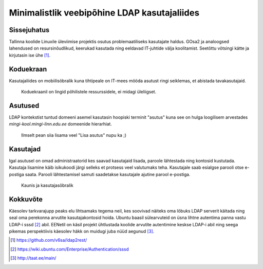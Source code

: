 .. date: 2014-09-16
.. tags: tallinx
.. redirect_from: /2014/09/ldap2rest.html

Minimalistlik veebipõhine LDAP kasutajaliides
=============================================

Sissejuhatus
------------

Tallinna koolide Linuxile üleviimise projektis osutus problemaatiliseks
kasutajate haldus. GOsa2 ja analoogsed lahendused on resursinõudlikud,
keerukad kasutada ning eeldavad IT-juhtide välja koolitamist.
Seetõttu võtsingi kätte ja kirjutasin ise ühe [#ldap2rest]_.

Koduekraan
----------

Kasutajaliides on mobiilisõbralik kuna tihtipeale on IT-mees mööda asutust ringi seiklemas,
et abistada tavakasutajaid.

.. figure:: img/ldap2rest-home.png

    Koduekraanil on lingid põhilistele ressurssidele, ei midagi üleliigset.

Asutused
--------

LDAP kontekstist tuntud domeeni asemel kasutasin hoopiski terminit "asutus" kuna
see on hulga loogilisem arvestades *mingi-kool.mingi-linn.edu.ee* domeenide hierarhiat.

.. figure:: img/ldap2rest-domains.png

    Ilmselt pean siia lisama veel "Lisa asutus" nupu ka ;)

    

Kasutajad
---------

Igal asutusel on omad administraatorid kes saavad kasutajaid lisada,
paroole lähtestada ning kontosid kustutada.
Kasutaja lisamine käib isikukoodi järgi selleks et protsess veel valutumaks teha.
Kasutajale saab esialgse parooli otse e-postiga saata.
Parooli lähtestamisel samuti saadetakse kasutajale ajutine parool e-postiga.

.. figure:: img/ldap2rest-useradd.png

    Kaunis ja kasutajasõbralik

Kokkuvõte
---------

Käesolev tarkvarajupp peaks elu lihtsamaks tegema neil, kes soovivad
näiteks oma lõbuks LDAP serverit käitada ning seal oma perekonna arvutite
kasutajakontosid hoida. Ubuntu baasil sülearvuteid on üsna lihtne
autentima panna vastu LDAP-i sssd [#sssd]_ abil.
EENetil on käsil projekt ühtlustada koolide arvutite autentimine
keskse LDAP-i abil ning seega pikemas perspektiivis käesolev häkk on
muidugi juba nüüd aegunud [#taat]_.

.. [#ldap2rest] https://github.com/v6sa/ldap2rest/
.. [#sssd] https://wiki.ubuntu.com/Enterprise/Authentication/sssd
.. [#taat] http://taat.ee/main/


